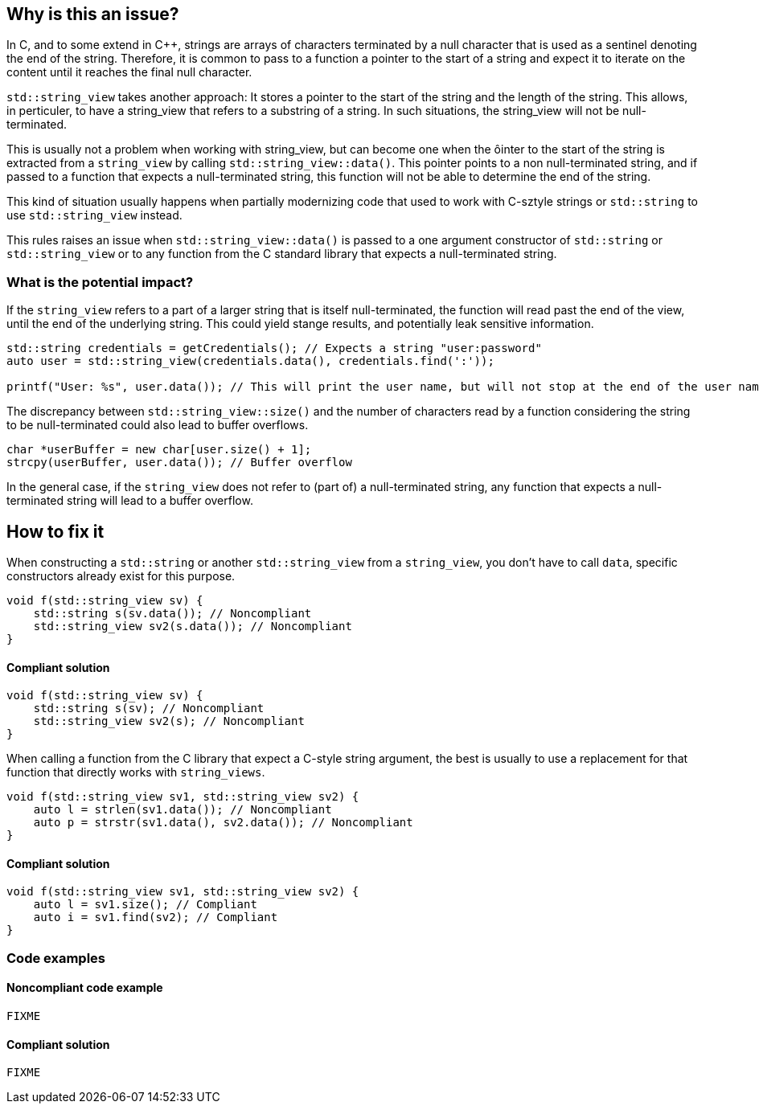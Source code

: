 == Why is this an issue?

In C, and to some extend in C++, strings are arrays of characters terminated by a null character that is used as a sentinel denoting the end of the string.  Therefore, it is common to pass to a function a pointer to the start of a string and expect it to iterate on the content until it reaches the final null character.

`std::string_view` takes another approach: It stores a pointer to the start of the string and the length of the string. This allows, in perticuler, to have a string_view that refers to a substring of a string. In such situations, the string_view will not be null-terminated.

This is usually not a problem when working with string_view, but can become one when the ôinter to the start of the string is extracted from a `string_view` by calling `std::string_view::data()`. This pointer points to a non null-terminated string, and if passed to a function that expects a null-terminated string, this function will not be able to determine the end of the string.

This kind of situation usually happens when partially modernizing code that used to work with C-sztyle strings or `std::string` to use `std::string_view` instead.

This rules raises an issue when `std::string_view::data()` is passed to a one argument constructor of `std::string` or `std::string_view` or to any function from the C standard library that expects a null-terminated string.

=== What is the potential impact?

If the `string_view` refers to a part of a larger string that is itself null-terminated, the function will read past the end of the view, until the end of the underlying string. This could yield stange results, and potentially leak sensitive information. 

[source,cpp]
----
std::string credentials = getCredentials(); // Expects a string "user:password"
auto user = std::string_view(credentials.data(), credentials.find(':'));

printf("User: %s", user.data()); // This will print the user name, but will not stop at the end of the user name.
----

The discrepancy between `std::string_view::size()` and the number of characters read by a function considering the string to be null-terminated could also lead to buffer overflows.

[source,cpp]
----
char *userBuffer = new char[user.size() + 1];
strcpy(userBuffer, user.data()); // Buffer overflow
----

In the general case, if the `string_view` does not refer to (part of) a null-terminated string, any function that expects a null-terminated string will lead to a buffer overflow.

== How to fix it

When constructing a `std::string` or another `std::string_view` from a `string_view`, you don't have to call `data`, specific constructors already exist for this purpose.

[source,cpp,diff-id=1,diff-type=noncompliant]
----
void f(std::string_view sv) {
    std::string s(sv.data()); // Noncompliant
    std::string_view sv2(s.data()); // Noncompliant
}
----

==== Compliant solution

[source,cpp,diff-id=1,diff-type=compliant]
----
void f(std::string_view sv) {
    std::string s(sv); // Noncompliant
    std::string_view sv2(s); // Noncompliant
}
----

When calling a function from the C library that expect a C-style string argument, the best is usually to use a replacement for that function that directly works with `string_views`.

[source,cpp,diff-id=2,diff-type=noncompliant]
----
void f(std::string_view sv1, std::string_view sv2) {
    auto l = strlen(sv1.data()); // Noncompliant
    auto p = strstr(sv1.data(), sv2.data()); // Noncompliant
}
----

==== Compliant solution

[source,cpp,diff-id=2,diff-type=compliant]
----
void f(std::string_view sv1, std::string_view sv2) {
    auto l = sv1.size(); // Compliant
    auto i = sv1.find(sv2); // Compliant
}
----

=== Code examples

==== Noncompliant code example

[source,cpp,diff-id=1,diff-type=noncompliant]
----
FIXME
----

==== Compliant solution

[source,cpp,diff-id=1,diff-type=compliant]
----
FIXME
----

//=== How does this work?

//=== Pitfalls

//=== Going the extra mile


//== Resources
//=== Documentation
//=== Articles & blog posts
//=== Conference presentations
//=== Standards
//=== External coding guidelines
//=== Benchmarks
